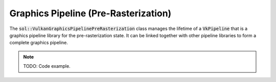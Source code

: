 Graphics Pipeline (Pre-Rasterization)
=====================================

The :code:`sol::VulkanGraphicsPipelinePreRasterization` class manages the lifetime of a :code:`VkPipeline` that is a 
graphics pipeline library for the pre-rasterization state. It can be linked together with other pipeline libraries to
form a complete graphics pipeline.

.. note:: 

    TODO: Code example.
